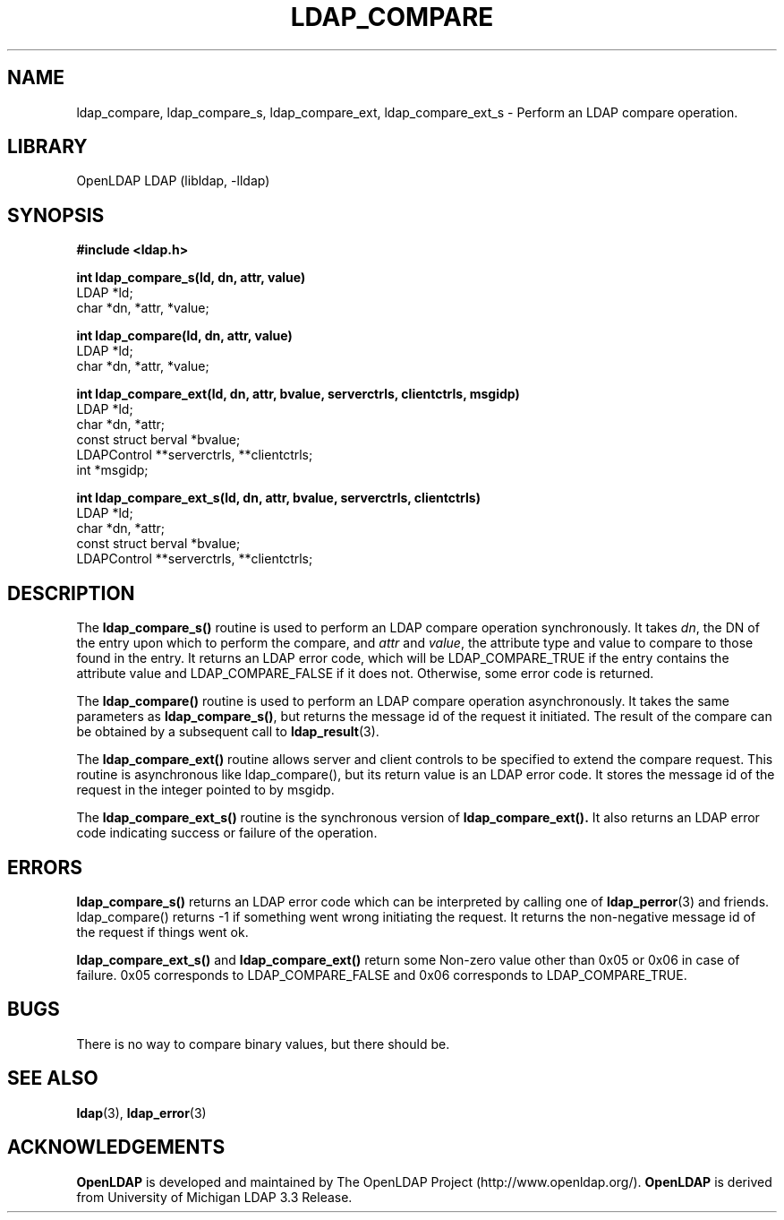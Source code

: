 .TH LDAP_COMPARE 3 "RELEASEDATE" "OpenLDAP LDVERSION"
.\" $OpenLDAP$
.\" Copyright 1998-2006 The OpenLDAP Foundation All Rights Reserved.
.\" Copying restrictions apply.  See COPYRIGHT/LICENSE.
.SH NAME
ldap_compare, ldap_compare_s, ldap_compare_ext, ldap_compare_ext_s \- Perform an LDAP compare operation.
.SH LIBRARY
OpenLDAP LDAP (libldap, -lldap)
.SH SYNOPSIS
.nf
.ft B
#include <ldap.h>
.LP
.ft B
int ldap_compare_s(ld, dn, attr, value)
.ft
LDAP *ld;
char *dn, *attr, *value;
.LP
.ft B
int ldap_compare(ld, dn, attr, value)
.ft
LDAP *ld;
char *dn, *attr, *value;
.LP
.ft B
int ldap_compare_ext(ld, dn, attr, bvalue, serverctrls, clientctrls, msgidp)
.ft
LDAP *ld;
char *dn, *attr;
const struct berval *bvalue;
LDAPControl **serverctrls, **clientctrls;
int *msgidp;
.LP
.ft B
int ldap_compare_ext_s(ld, dn, attr, bvalue, serverctrls, clientctrls)
.ft
LDAP *ld;
char *dn, *attr;
const struct berval *bvalue;
LDAPControl **serverctrls, **clientctrls;
.SH DESCRIPTION
The
.B ldap_compare_s()
routine is used to perform an LDAP compare operation
synchronously.  It takes \fIdn\fP, the DN of the entry upon which to perform
the compare, and \fIattr\fP and \fIvalue\fP, the attribute type and value to
compare to those found in the entry.  It returns an LDAP error code, which
will be LDAP_COMPARE_TRUE if the entry contains the attribute value and
LDAP_COMPARE_FALSE if it does not.  Otherwise, some error code is returned.
.LP
The
.B ldap_compare()
routine is used to perform an LDAP compare operation
asynchronously.  It takes the same parameters as
.BR ldap_compare_s() ,
but returns the message id of the request it initiated.  The result of
the compare can be obtained by a subsequent call to
.BR ldap_result (3).
.LP
The
.B ldap_compare_ext()
routine  allows  server  and client controls to be 
specified to extend the compare request. This routine is asynchronous like 
ldap_compare(),  but its return value is an LDAP error code. It stores the 
message id of the request in the integer pointed to by msgidp.
.LP
The
.B ldap_compare_ext_s()
routine is the synchronous version of
.BR ldap_compare_ext().
It also returns an LDAP error code indicating success 
or failure of the operation.
.SH ERRORS
.B ldap_compare_s()
returns an LDAP error code which can be interpreted
by calling one of
.BR ldap_perror (3)
and friends.  ldap_compare() returns
-1 if something went wrong initiating the request.  It returns the
non-negative message id of the request if things went ok.
.LP
.B ldap_compare_ext_s()
and
.B ldap_compare_ext()
return some Non-zero value other than 0x05 or 0x06 in case of failure.
0x05 corresponds to LDAP_COMPARE_FALSE and 0x06 corresponds to LDAP_COMPARE_TRUE.
.SH BUGS
There is no way to compare binary values, but there should be.
.SH SEE ALSO
.BR ldap (3),
.BR ldap_error (3)
.SH ACKNOWLEDGEMENTS
.B OpenLDAP
is developed and maintained by The OpenLDAP Project (http://www.openldap.org/).
.B OpenLDAP
is derived from University of Michigan LDAP 3.3 Release.  
